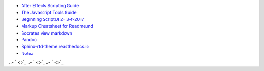 -  `After Effects Scripting Guide <http://docs.aenhancers.com/>`_
-  `The Javascript Tools Guide <http://estk.aenhancers.com/index.html>`_
-  `Beginning ScriptUI 2-13-f-2017 <https://adobeindd.com/view/publications/a0207571-ff5b-4bbf-a540-07079bd21d75/y2c4/publication-web-resources/pdf/scriptui-2-13-f-2017.pdf>`_
-  `Markup Cheatsheet for Readme.md <https://github.com/adam-p/markdown-here/wiki/Markdown-Cheatsheet>`_
-  `Socrates view markdown <http://socrates.io/#Mu4oN9a>`_
-  `Pandoc <https://pandoc.org/try/>`_
-  `Sphinx-rtd-theme.readthedocs.io <https://sphinx-rtd-theme.readthedocs.io/en/stable/index.html>`_
-  `Notex <https://www.notex.ch/editor>`_
..-  ` <>`_
..-  ` <>`_
..-  ` <>`_




.. Indices and tables
.. ==================

.. After Effects Scripting Guide: http://docs.aenhancers.com/
.. The Javascript Tools Guide: http://estk.aenhancers.com/index.html
.. Beginning ScriptUI 2-13-f-2017: https://adobeindd.com/view/publications/a0207571-ff5b-4bbf-a540-07079bd21d75/y2c4/publication-web-resources/pdf/scriptui-2-13-f-2017.pdf
.. Markup Cheatsheet for Readme.md: https://github.com/adam-p/markdown-here/wiki/Markdown-Cheatsheet
.. Socrates view markdown: http://socrates.io/#Mu4oN9a

.. Pandoc: https://pandoc.org/try/

.. Peacock-AE-BpmSlicer-Docs: https://github.com/peacockIT/Peacock-AE-BpmSlicer-Docs

.. Jenkins.io: https://jenkins.io/doc/pipeline/tour/hello-world/
.. Travis-ci: https://travis-ci.org/
.. Github Peacock AE BpmSlicer: https://github.com/peacockIT/Peacock-AE-BpmSlicer
.. Github Peacock ESTK Libraries: https://github.com/peacockIT/Peacock-ESTK-Libraries
.. Tetra peacockIT: https://app.tettra.co/teams/peacockIT
.. Github: https://github.com/

.. Sphinx-rtd-theme.readthedocs.io: https://sphinx-rtd-theme.readthedocs.io/en/stable/index.html